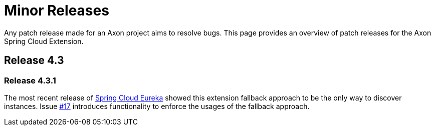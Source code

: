 = Minor Releases

Any patch release made for an Axon project aims to resolve bugs.
This page provides an overview of patch releases for the Axon Spring Cloud Extension.

== Release 4.3

=== Release 4.3.1

The most recent release of https://cloud.spring.io/spring-cloud-netflix/reference/html/[Spring Cloud Eureka] showed this extension fallback approach to be the only way to discover instances.
Issue https://github.com/AxonFramework/extension-springcloud/issues/17[#17] introduces functionality to enforce the usages of the fallback approach.
